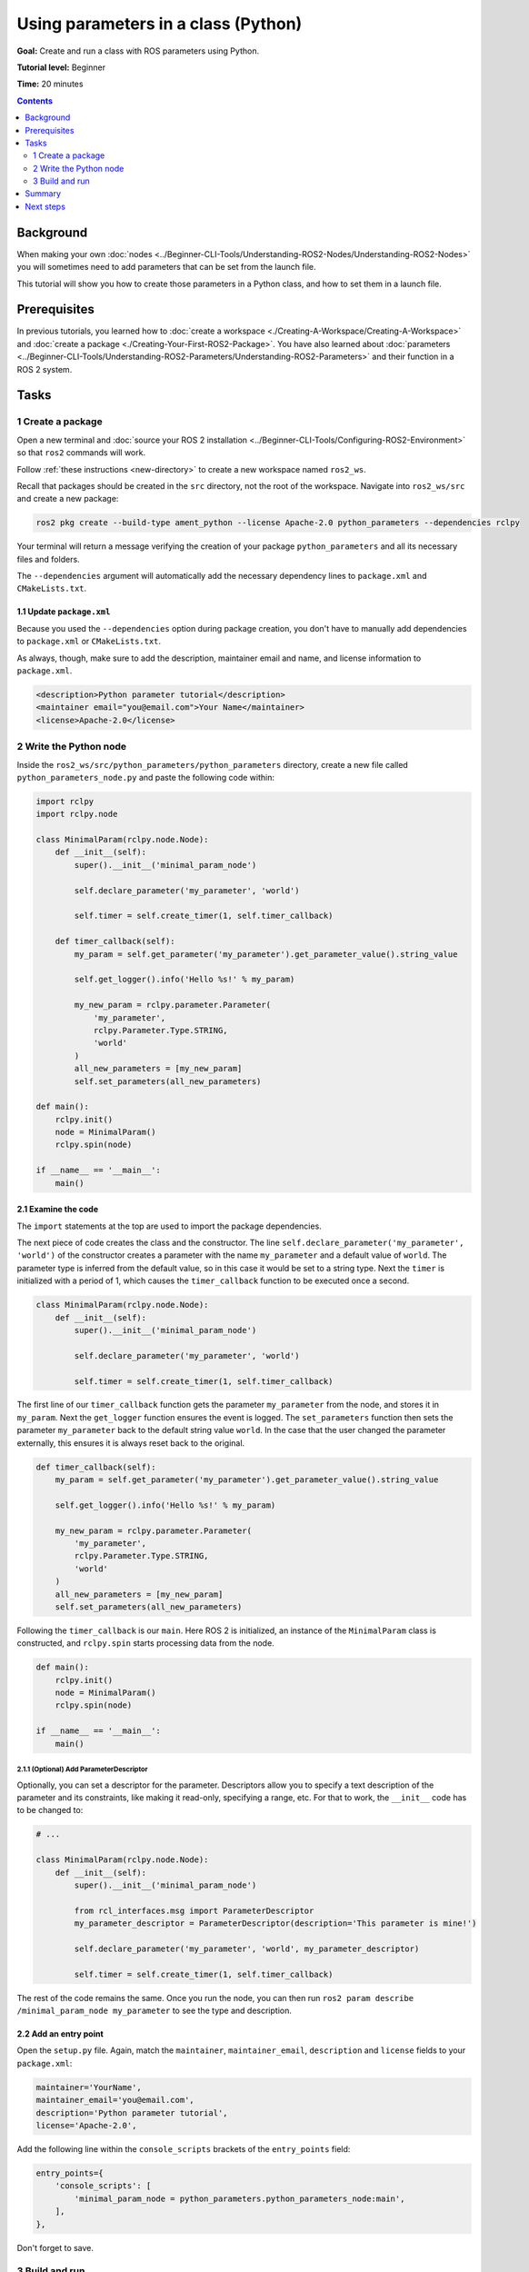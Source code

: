 .. redirect-from::

    Tutorials/Using-Parameters-In-A-Class-Python

.. _PythonParamNode:

Using parameters in a class (Python)
====================================

**Goal:** Create and run a class with ROS parameters using Python.

**Tutorial level:** Beginner

**Time:** 20 minutes

.. contents:: Contents
   :depth: 2
   :local:

Background
----------

When making your own :doc:`nodes <../Beginner-CLI-Tools/Understanding-ROS2-Nodes/Understanding-ROS2-Nodes>` you will sometimes need to add parameters that can be set from the launch file.

This tutorial will show you how to create those parameters in a Python class, and how to set them in a launch file.

Prerequisites
-------------

In previous tutorials, you learned how to :doc:`create a workspace <./Creating-A-Workspace/Creating-A-Workspace>` and :doc:`create a package <./Creating-Your-First-ROS2-Package>`.
You have also learned about :doc:`parameters <../Beginner-CLI-Tools/Understanding-ROS2-Parameters/Understanding-ROS2-Parameters>` and their function in a ROS 2 system.

Tasks
-----

1 Create a package
^^^^^^^^^^^^^^^^^^

Open a new terminal and :doc:`source your ROS 2 installation <../Beginner-CLI-Tools/Configuring-ROS2-Environment>` so that ``ros2`` commands will work.

Follow :ref:`these instructions <new-directory>` to create a new workspace named ``ros2_ws``.

Recall that packages should be created in the ``src`` directory, not the root of the workspace.
Navigate into ``ros2_ws/src`` and create a new package:

.. code-block:: console

  ros2 pkg create --build-type ament_python --license Apache-2.0 python_parameters --dependencies rclpy

Your terminal will return a message verifying the creation of your package ``python_parameters`` and all its necessary files and folders.

The ``--dependencies`` argument will automatically add the necessary dependency lines to ``package.xml`` and ``CMakeLists.txt``.

1.1 Update ``package.xml``
~~~~~~~~~~~~~~~~~~~~~~~~~~

Because you used the ``--dependencies`` option during package creation, you don't have to manually add dependencies to ``package.xml`` or ``CMakeLists.txt``.

As always, though, make sure to add the description, maintainer email and name, and license information to ``package.xml``.

.. code-block:: xml

  <description>Python parameter tutorial</description>
  <maintainer email="you@email.com">Your Name</maintainer>
  <license>Apache-2.0</license>

2 Write the Python node
^^^^^^^^^^^^^^^^^^^^^^^

Inside the ``ros2_ws/src/python_parameters/python_parameters`` directory, create a new file called ``python_parameters_node.py`` and paste the following code within:

.. code-block:: Python

    import rclpy
    import rclpy.node

    class MinimalParam(rclpy.node.Node):
        def __init__(self):
            super().__init__('minimal_param_node')

            self.declare_parameter('my_parameter', 'world')

            self.timer = self.create_timer(1, self.timer_callback)

        def timer_callback(self):
            my_param = self.get_parameter('my_parameter').get_parameter_value().string_value

            self.get_logger().info('Hello %s!' % my_param)

            my_new_param = rclpy.parameter.Parameter(
                'my_parameter',
                rclpy.Parameter.Type.STRING,
                'world'
            )
            all_new_parameters = [my_new_param]
            self.set_parameters(all_new_parameters)

    def main():
        rclpy.init()
        node = MinimalParam()
        rclpy.spin(node)

    if __name__ == '__main__':
        main()



2.1 Examine the code
~~~~~~~~~~~~~~~~~~~~
The ``import`` statements at the top are used to import the package dependencies.

The next piece of code creates the class and the constructor.
The line ``self.declare_parameter('my_parameter', 'world')`` of the constructor creates a parameter with the name ``my_parameter`` and a default value of ``world``.
The parameter type is inferred from the default value, so in this case it would be set to a string type.
Next the ``timer`` is initialized with a period of 1, which causes the ``timer_callback`` function to be executed once a second.

.. code-block:: Python

    class MinimalParam(rclpy.node.Node):
        def __init__(self):
            super().__init__('minimal_param_node')

            self.declare_parameter('my_parameter', 'world')

            self.timer = self.create_timer(1, self.timer_callback)

The first line of our ``timer_callback`` function gets the parameter ``my_parameter`` from the node, and stores it in ``my_param``.
Next the ``get_logger`` function ensures the event is logged.
The ``set_parameters`` function then sets the parameter ``my_parameter`` back to the default string value ``world``.
In the case that the user changed the parameter externally, this ensures it is always reset back to the original.

.. code-block:: Python

      def timer_callback(self):
          my_param = self.get_parameter('my_parameter').get_parameter_value().string_value

          self.get_logger().info('Hello %s!' % my_param)

          my_new_param = rclpy.parameter.Parameter(
              'my_parameter',
              rclpy.Parameter.Type.STRING,
              'world'
          )
          all_new_parameters = [my_new_param]
          self.set_parameters(all_new_parameters)

Following the ``timer_callback`` is our ``main``.
Here ROS 2 is initialized, an instance of the ``MinimalParam`` class is constructed, and ``rclpy.spin`` starts processing data from the node.

.. code-block:: Python

    def main():
        rclpy.init()
        node = MinimalParam()
        rclpy.spin(node)

    if __name__ == '__main__':
        main()


2.1.1 (Optional) Add ParameterDescriptor
""""""""""""""""""""""""""""""""""""""""
Optionally, you can set a descriptor for the parameter.
Descriptors allow you to specify a text description of the parameter and its constraints, like making it read-only, specifying a range, etc.
For that to work, the ``__init__`` code has to be changed to:

.. code-block:: Python

    # ...

    class MinimalParam(rclpy.node.Node):
        def __init__(self):
            super().__init__('minimal_param_node')

            from rcl_interfaces.msg import ParameterDescriptor
            my_parameter_descriptor = ParameterDescriptor(description='This parameter is mine!')

            self.declare_parameter('my_parameter', 'world', my_parameter_descriptor)

            self.timer = self.create_timer(1, self.timer_callback)


The rest of the code remains the same.
Once you run the node, you can then run ``ros2 param describe /minimal_param_node my_parameter`` to see the type and description.

2.2 Add an entry point
~~~~~~~~~~~~~~~~~~~~~~

Open the ``setup.py`` file.
Again, match the ``maintainer``, ``maintainer_email``, ``description`` and ``license`` fields to your ``package.xml``:

.. code-block:: python

  maintainer='YourName',
  maintainer_email='you@email.com',
  description='Python parameter tutorial',
  license='Apache-2.0',

Add the following line within the ``console_scripts`` brackets of the ``entry_points`` field:

.. code-block:: python

  entry_points={
      'console_scripts': [
          'minimal_param_node = python_parameters.python_parameters_node:main',
      ],
  },

Don't forget to save.


3 Build and run
^^^^^^^^^^^^^^^

It's good practice to run ``rosdep`` in the root of your workspace (``ros2_ws``) to check for missing dependencies before building:

.. tabs::

   .. group-tab:: Linux

      .. code-block:: console

        rosdep install -i --from-path src --rosdistro {DISTRO} -y

   .. group-tab:: macOS

      rosdep only runs on Linux, so you can skip ahead to next step.

   .. group-tab:: Windows

      rosdep only runs on Linux, so you can skip ahead to next step.

Navigate back to the root of your workspace, ``ros2_ws``, and build your new package:

.. tabs::

  .. group-tab:: Linux

    .. code-block:: console

      colcon build --packages-select python_parameters

  .. group-tab:: macOS

    .. code-block:: console

      colcon build --packages-select python_parameters

  .. group-tab:: Windows

    .. code-block:: console

      colcon build --merge-install --packages-select python_parameters

Open a new terminal, navigate to ``ros2_ws``, and source the setup files:

.. tabs::

  .. group-tab:: Linux

    .. code-block:: console

      source install/setup.bash

  .. group-tab:: macOS

    .. code-block:: console

      . install/setup.bash

  .. group-tab:: Windows

    .. code-block:: console

      call install/setup.bat

Now run the node:

.. code-block:: console

     ros2 run python_parameters minimal_param_node

The terminal should return the following message every second:

.. code-block:: console

    [INFO] [parameter_node]: Hello world!

Now you can see the default value of your parameter, but you want to be able to set it yourself.
There are two ways to accomplish this.

3.1 Change via the console
~~~~~~~~~~~~~~~~~~~~~~~~~~

This part will use the knowledge you have gained from the :doc:`tutoral about parameters <../Beginner-CLI-Tools/Understanding-ROS2-Parameters/Understanding-ROS2-Parameters>` and apply it to the node you have just created.

Make sure the node is running:

.. code-block:: console

     ros2 run python_parameters minimal_param_node

Open another terminal, source the setup files from inside ``ros2_ws`` again, and enter the following line:

.. code-block:: console

    ros2 param list

There you will see the custom parameter ``my_parameter``.
To change it, simply run the following line in the console:

.. code-block:: console

    ros2 param set /minimal_param_node my_parameter earth

You know it went well if you get the output ``Set parameter successful``.
If you look at the other terminal, you should see the output change to ``[INFO] [minimal_param_node]: Hello earth!``

Since the node afterwards set the parameter back to ``world``, further outputs show  ``[INFO] [minimal_param_node]: Hello world!``

3.2 Change via a launch file
~~~~~~~~~~~~~~~~~~~~~~~~~~~~

You can also set parameters in a launch file, but first you will need to add a launch directory.
Inside the ``ros2_ws/src/python_parameters/`` directory, create a new directory called ``launch``.
In there, create a new file called ``python_parameters_launch.py``

.. code-block:: Python

  from launch import LaunchDescription
  from launch_ros.actions import Node

  def generate_launch_description():
      return LaunchDescription([
          Node(
              package='python_parameters',
              executable='minimal_param_node',
              name='custom_minimal_param_node',
              output='screen',
              emulate_tty=True,
              parameters=[
                  {'my_parameter': 'earth'}
              ]
          )
      ])

Here you can see that we set ``my_parameter`` to ``earth`` when we launch our node ``parameter_node``.
By adding the two lines below, we ensure our output is printed in our console.

.. code-block:: console

          output="screen",
          emulate_tty=True,

Now open the ``setup.py`` file.
Add the ``import`` statements to the top of the file, and the other new statement to the ``data_files`` parameter to include all launch files:

.. code-block:: Python

    import os
    from glob import glob
    # ...

    setup(
      # ...
      data_files=[
          # ...
          (os.path.join('share', package_name), glob('launch/*launch.[pxy][yma]*')),
        ]
      )

Open a console and navigate to the root of your workspace, ``ros2_ws``, and build your new package:

.. tabs::

  .. group-tab:: Linux

    .. code-block:: console

      colcon build --packages-select python_parameters

  .. group-tab:: macOS

    .. code-block:: console

      colcon build --packages-select python_parameters

  .. group-tab:: Windows

    .. code-block:: console

      colcon build --merge-install --packages-select python_parameters

Then source the setup files in a new terminal:

.. tabs::

  .. group-tab:: Linux

    .. code-block:: console

      source install/setup.bash

  .. group-tab:: macOS

    .. code-block:: console

      . install/setup.bash

  .. group-tab:: Windows

    .. code-block:: console

      call install/setup.bat

Now run the node using the launch file we have just created:

.. code-block:: console

     ros2 launch python_parameters python_parameters_launch.py

The terminal should return the following message the first time:

.. code-block:: console

    [INFO] [custom_minimal_param_node]: Hello earth!

Further outputs should show  ``[INFO] [minimal_param_node]: Hello world!`` every second.

Summary
-------

You created a node with a custom parameter that can be set either from a launch file or the command line.
You added the dependencies, executables, and a launch file to the package configuration files so that you could build and run them, and see the parameter in action.

Next steps
----------

Now that you have some packages and ROS 2 systems of your own, the :doc:`next tutorial <./Getting-Started-With-Ros2doctor>` will show you how to examine issues in your environment and systems in case you have problems.
